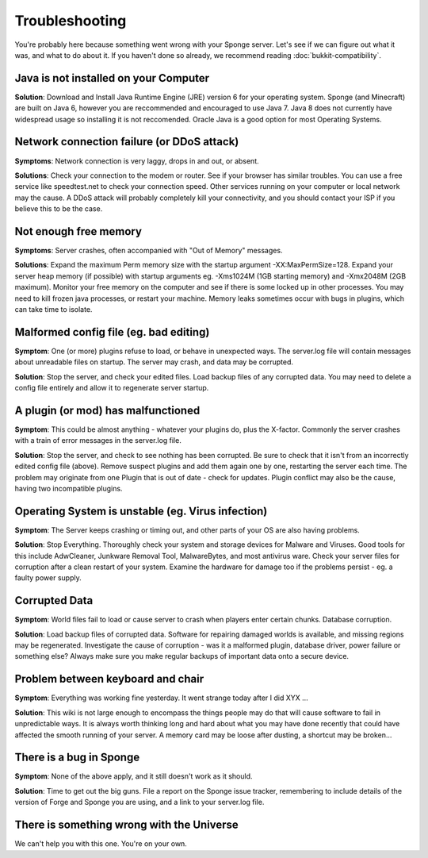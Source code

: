 Troubleshooting
=================

You're probably here because something went wrong with your Sponge
server. Let's see if we can figure out what it was, and what to do about
it. If you haven't done so already, we recommend reading :doc:`bukkit-compatibility`.

Java is not installed on your Computer
--------------------------------------

**Solution**: Download and Install Java Runtime Engine (JRE) version 6
for your operating system. Sponge (and Minecraft) are built on Java 6,
however you are reccommended and encouraged to use Java 7. Java 8 does
not currently have widespread usage so installing it is not reccomended.
Oracle Java is a good option for most Operating Systems.

Network connection failure (or DDoS attack)
-------------------------------------------

**Symptoms**: Network connection is very laggy, drops in and out, or
absent.

**Solutions**: Check your connection to the modem or router. See if your
browser has similar troubles. You can use a free service like
speedtest.net to check your connection speed. Other services running on
your computer or local network may the cause. A DDoS attack will
probably completely kill your connectivity, and you should contact your
ISP if you believe this to be the case.

Not enough free memory
----------------------

**Symptoms**: Server crashes, often accompanied with "Out of Memory"
messages.

**Solutions**: Expand the maximum Perm memory size with the startup
argument -XX:MaxPermSize=128. Expand your server heap memory (if
possible) with startup arguments eg. -Xms1024M (1GB starting memory) and
-Xmx2048M (2GB maximum). Monitor your free memory on the computer and
see if there is some locked up in other processes. You may need to kill
frozen java processes, or restart your machine. Memory leaks sometimes
occur with bugs in plugins, which can take time to isolate.

Malformed config file (eg. bad editing)
---------------------------------------

**Symptom**: One (or more) plugins refuse to load, or behave in
unexpected ways. The server.log file will contain messages about
unreadable files on startup. The server may crash, and data may be
corrupted.

**Solution**: Stop the server, and check your edited files. Load backup
files of any corrupted data. You may need to delete a config file
entirely and allow it to regenerate server startup.

A plugin (or mod) has malfunctioned
-----------------------------------

**Symptom**: This could be almost anything - whatever your plugins do,
plus the X-factor. Commonly the server crashes with a train of error
messages in the server.log file.

**Solution**: Stop the server, and check to see nothing has been
corrupted. Be sure to check that it isn't from an incorrectly edited
config file (above). Remove suspect plugins and add them again one by
one, restarting the server each time. The problem may originate from one
Plugin that is out of date - check for updates. Plugin conflict may also
be the cause, having two incompatible plugins.

Operating System is unstable (eg. Virus infection)
--------------------------------------------------

**Symptom**: The Server keeps crashing or timing out, and other parts of
your OS are also having problems.

**Solution**: Stop Everything. Thoroughly check your system and storage
devices for Malware and Viruses. Good tools for this include AdwCleaner,
Junkware Removal Tool, MalwareBytes, and most antivirus ware. Check your
server files for corruption after a clean restart of your system.
Examine the hardware for damage too if the problems persist - eg. a
faulty power supply.

Corrupted Data
--------------

**Symptom**: World files fail to load or cause server to crash when
players enter certain chunks. Database corruption.

**Solution**: Load backup files of corrupted data. Software for
repairing damaged worlds is available, and missing regions may be
regenerated. Investigate the cause of corruption - was it a malformed
plugin, database driver, power failure or something else? Always make
sure you make regular backups of important data onto a secure device.

Problem between keyboard and chair
----------------------------------

**Symptom**: Everything was working fine yesterday. It went strange
today after I did XYX ...

**Solution**: This wiki is not large enough to encompass the things
people may do that will cause software to fail in unpredictable ways. It
is always worth thinking long and hard about what you may have done
recently that could have affected the smooth running of your server. A
memory card may be loose after dusting, a shortcut may be broken...

There is a bug in Sponge
------------------------

**Symptom**: None of the above apply, and it still doesn't work as it
should.

**Solution**: Time to get out the big guns. File a report on the Sponge
issue tracker, remembering to include details of the version of Forge
and Sponge you are using, and a link to your server.log file.

There is something wrong with the Universe
------------------------------------------

We can't help you with this one. You're on your own.
